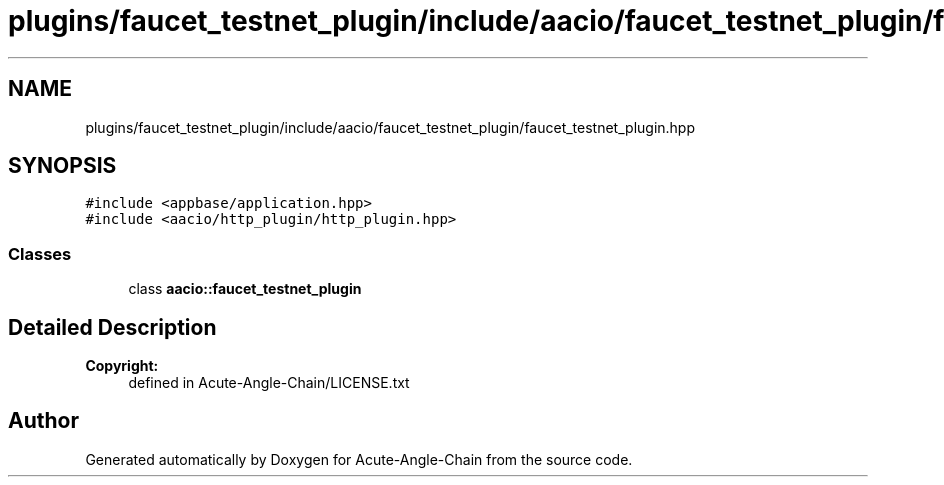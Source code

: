 .TH "plugins/faucet_testnet_plugin/include/aacio/faucet_testnet_plugin/faucet_testnet_plugin.hpp" 3 "Sun Jun 3 2018" "Acute-Angle-Chain" \" -*- nroff -*-
.ad l
.nh
.SH NAME
plugins/faucet_testnet_plugin/include/aacio/faucet_testnet_plugin/faucet_testnet_plugin.hpp
.SH SYNOPSIS
.br
.PP
\fC#include <appbase/application\&.hpp>\fP
.br
\fC#include <aacio/http_plugin/http_plugin\&.hpp>\fP
.br

.SS "Classes"

.in +1c
.ti -1c
.RI "class \fBaacio::faucet_testnet_plugin\fP"
.br
.in -1c
.SH "Detailed Description"
.PP 

.PP
\fBCopyright:\fP
.RS 4
defined in Acute-Angle-Chain/LICENSE\&.txt 
.RE
.PP

.SH "Author"
.PP 
Generated automatically by Doxygen for Acute-Angle-Chain from the source code\&.
